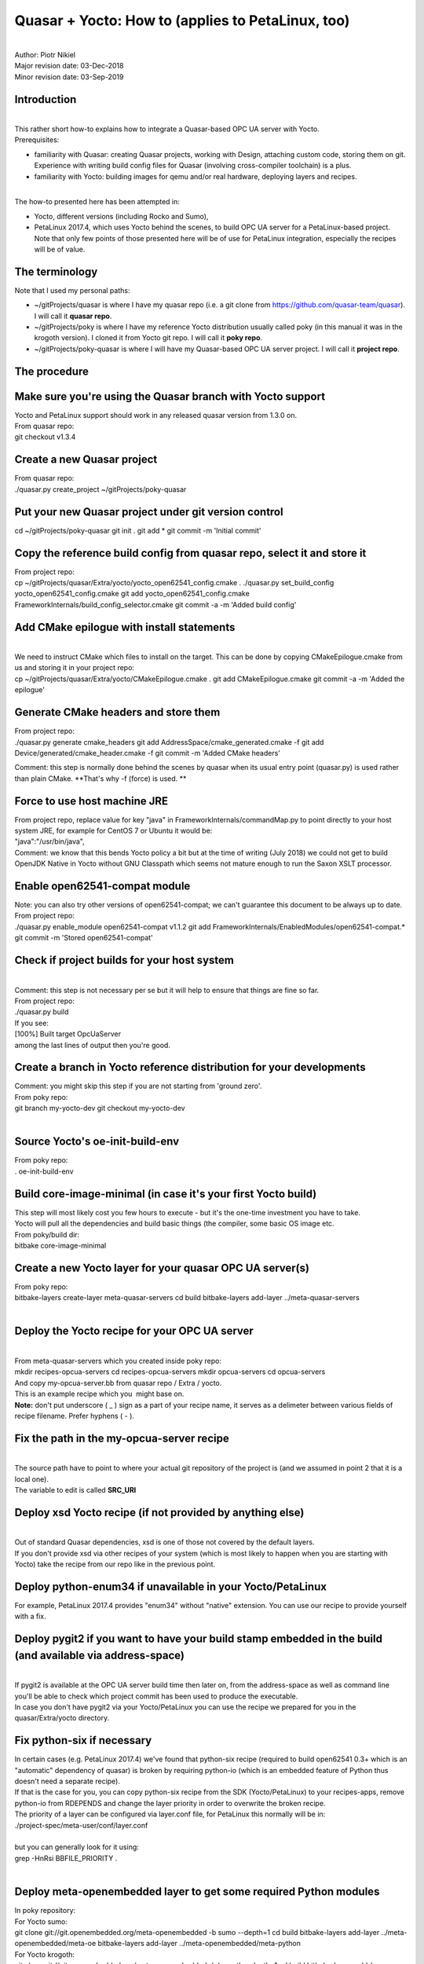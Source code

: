 Quasar + Yocto: How to (applies to PetaLinux, too)
==================================================

| 
| Author: Piotr Nikiel
| Major revision date: 03-Dec-2018
| Minor revision date: 03-Sep-2019

Introduction
------------

| 
| This rather short how-to explains how to integrate a Quasar-based
  OPC UA server with Yocto.
| Prerequisites:

-  familiarity with Quasar: creating Quasar projects, working with
   Design, attaching custom code, storing them on git. Experience with
   writing build config files for Quasar (involving cross-compiler
   toolchain) is a plus.
-  familiarity with Yocto: building images for qemu and/or real
   hardware, deploying layers and recipes.

| 
| The how-to presented here has been attempted in:

-  Yocto, different versions (including Rocko and Sumo),
-  PetaLinux 2017.4, which uses Yocto behind the scenes, to build OPC UA
   server for a PetaLinux-based project.
   Note that only few points of those presented here will be of use for
   PetaLinux integration, especially the recipes will be of value.

The terminology
---------------

| Note that I used my personal paths:

-  ~/gitProjects/quasar
   is where I have my quasar repo (i.e. a git clone from
   https://github.com/quasar-team/quasar). I will call it **quasar
   repo**.
-  ~/gitProjects/poky
   is where I have my reference Yocto distribution usually called poky
   (in this manual it was in the krogoth version). I cloned it from
   Yocto git repo. I will call it **poky repo**.
-  ~/gitProjects/poky-quasar
   is where I will have my Quasar-based OPC UA server project. I will
   call it **project repo**.

The procedure
-------------

Make sure you're using the Quasar branch with Yocto support
-----------------------------------------------------------

| Yocto and PetaLinux support should work in any released quasar version
  from 1.3.0 on.
| From quasar repo:

.. container::

   git checkout v1.3.4

Create a new Quasar project
---------------------------

| From quasar repo:

.. container::

   ./quasar.py create_project ~/gitProjects/poky-quasar

Put your new Quasar project under git version control
-----------------------------------------------------

.. container::

   cd ~/gitProjects/poky-quasar
   git init .
   git add \*
   git commit -m 'Initial commit'

Copy the reference build config from quasar repo, select it and store it
------------------------------------------------------------------------

| From project repo:

.. container::

   cp ~/gitProjects/quasar/Extra/yocto/yocto_open62541_config.cmake .
   ./quasar.py set_build_config yocto_open62541_config.cmake
   git add yocto_open62541_config.cmake
   FrameworkInternals/build_config_selector.cmake
   git commit -a -m 'Added build config'

Add CMake epilogue with install statements
------------------------------------------

| 
| We need to instruct CMake which files to install on the target. This
  can be done by copying CMakeEpilogue.cmake from us and storing it in
  your project repo:

.. container::

   cp ~/gitProjects/quasar/Extra/yocto/CMakeEpilogue.cmake .
   git add CMakeEpilogue.cmake
   git commit -a -m 'Added the epilogue'

Generate CMake headers and store them
-------------------------------------

| From project repo:

.. container::

   ./quasar.py generate cmake_headers
   git add AddressSpace/cmake_generated.cmake -f
   git add Device/generated/cmake_header.cmake -f
   git commit -m 'Added CMake headers'

Comment: this step is normally done behind the scenes by quasar when its
usual entry point (quasar.py) is used rather than plain CMake. **That's
why -f (force) is used.
**

Force to use host machine JRE
-----------------------------

| From project repo, replace value for key "java" in
  FrameworkInternals/commandMap.py to point directly to your host system
  JRE, for example for CentOS 7 or Ubuntu it would be:
| "java":"/usr/bin/java",
| Comment: we know that this bends Yocto policy a bit but at the time of
  writing (July 2018) we could not get to build OpenJDK Native in Yocto
  without GNU Classpath which seems not mature enough to run the Saxon
  XSLT processor.

Enable open62541-compat module
------------------------------

| Note: you can also try other versions of open62541-compat; we can't
  guarantee this document to be always up to date.
| From project repo:

.. container::

   ./quasar.py enable_module open62541-compat v1.1.2
   git add FrameworkInternals/EnabledModules/open62541-compat.\*
   git commit -m 'Stored open62541-compat'

Check if project builds for your host system
--------------------------------------------

| 
| Comment: this step is not necessary per se but it will help to ensure
  that things are fine so far.
| From project repo:

.. container::

   ./quasar.py build

| If you see:
| [100%] Built target OpcUaServer
| among the last lines of output then you're good.

Create a branch in Yocto reference distribution for your developments
---------------------------------------------------------------------

| Comment: you might skip this step if you are not starting from 'ground
  zero'.
| From poky repo:

.. container::

   git branch my-yocto-dev
   git checkout my-yocto-dev

| 

Source Yocto's oe-init-build-env 
---------------------------------

| From poky repo:

.. container::

   . oe-init-build-env

Build core-image-minimal (in case it's your first Yocto build)
--------------------------------------------------------------

| This step will most likely cost you few hours to execute - but it's
  the one-time investment you have to take.
| Yocto will pull all the dependencies and build basic things (the
  compiler, some basic OS image etc.
| From poky/build dir:

.. container::

   bitbake core-image-minimal

Create a new Yocto layer for your quasar OPC UA server(s)
---------------------------------------------------------

| From poky repo:

.. container::

   bitbake-layers create-layer meta-quasar-servers
   cd build
   bitbake-layers add-layer ../meta-quasar-servers

| 

Deploy the Yocto recipe for your OPC UA server
----------------------------------------------

| 
| From meta-quasar-servers which you created inside poky repo:

.. container::

   mkdir recipes-opcua-servers
   cd recipes-opcua-servers
   mkdir opcua-servers
   cd opcua-servers

| And copy my-opcua-server.bb from quasar repo / Extra / yocto.
| This is an example recipe which you  might base on.
| **Note:** don't put underscore ( \_ ) sign as a part of your recipe
  name, it serves as a delimeter between various fields of recipe
  filename. Prefer hyphens ( - ).

Fix the path in the my-opcua-server recipe
------------------------------------------

| 
| The source path have to point to where your actual git repository of
  the project is (and we assumed in point 2 that it is a local one).
| The variable to edit is called **SRC_URI**

Deploy xsd Yocto recipe (if not provided by anything else)
----------------------------------------------------------

| 
| Out of standard Quasar dependencies, xsd is one of those not covered
  by the default layers.
| If you don't provide xsd via other recipes of your system (which is
  most likely to happen when you are starting with Yocto) take the
  recipe from our repo like in the previous point.

Deploy python-enum34 if unavailable in your Yocto/PetaLinux
-----------------------------------------------------------

| For example, PetaLinux 2017.4 provides "enum34" without "native"
  extension. You can use our recipe to provide yourself with a fix.

Deploy pygit2 if you want to have your build stamp embedded in the build (and available via address-space)
----------------------------------------------------------------------------------------------------------

| 
| If pygit2 is available at the OPC UA server build time then later on,
  from the address-space as well as command line you'll be able to check
  which project commit has been used to produce the executable.
| In case you don't have pygit2 via your Yocto/PetaLinux you can use the
  recipe we prepared for you in the quasar/Extra/yocto directory.

Fix python-six if necessary
---------------------------

| In certain cases (e.g. PetaLinux 2017.4) we've found that python-six
  recipe (required to build open62541 0.3+ which is an "automatic"
  dependency of quasar) is broken by requiring python-io (which is an
  embedded feature of Python thus doesn't need a separate recipe).
| If that is the case for you, you can copy python-six recipe from the
  SDK (Yocto/PetaLinux) to your recipes-apps, remove python-io from
  RDEPENDS and change the layer priority in order to overwrite the
  broken recipe.
| The priority of a layer can be configured via layer.conf file, for
  PetaLinux this normally will be in:

.. container::

   ./project-spec/meta-user/conf/layer.conf

| 
| but you can generally look for it using:

.. container::

   grep -HnRsi BBFILE_PRIORITY .

| 

Deploy meta-openembedded layer to get some required Python modules
------------------------------------------------------------------

| In poky repository:
| For Yocto sumo:

.. container::

   git clone git://git.openembedded.org/meta-openembedded -b sumo
   --depth=1
   cd build
   bitbake-layers add-layer ../meta-openembedded/meta-oe
   bitbake-layers add-layer ../meta-openembedded/meta-python

| For Yocto krogoth:

.. container::

   git clone git://git.openembedded.org/meta-openembedded -b krogoth
   --depth=1
   cd build
   bitbake-layers add-layer ../meta-openembedded/meta-oe
   bitbake-layers add-layer ../meta-openembedded/meta-python

Add your OPC UA server artifacts to be installed on the target image
--------------------------------------------------------------------

| 
| From poky repo, edit your build/conf/local.conf and add the following
  statement in the end:
| IMAGE_INSTALL_append = " my-opcua-server"
| Note that the space character after double-quote is intentional.

Build the minimal image
-----------------------

| At this stage, you could execute from poky/build directory:

.. container::

   bitbake core-image-minimal

| You can also build only the OPC UA server:

.. container::

   bitbake my-opcua-server

Run the minimal image in qemu
-----------------------------

| From poky/build directory:

.. container::

   runqemu qemux86 core-image-minimal

| You should see your operating system bootin in qemu.

Run the OPC UA server
---------------------

| Once you see login prompt in qemu, login as root.
| Then:

.. container::

   cd /opt/QuasarServer
   ./OpcUaServer

| 
| **Note: if you see an error that Configuration.xsd can't be found,
  just edit (vi) the config file making sure that Configuration.xsd has
  no path prefix**.

Connect to the OPC UA server using UaExpert
-------------------------------------------

| 
| QEMU normally opens a bridge network interface between the host
  machine and the simulated target. In my case I see it when starting
  qemu (point 15) - look at the part in bold:
| /home/pnikiel/gitProjects/poky/build/tmp/sysroots/x86_64-linux/usr/bin/qemu-system-i386
  -kernel images/qemux86/bzImage-qemux86.bin -net nic,model=virtio -net
  tap,vlan=0,ifname=tap0,script=no,downscript=no -cpu qemu32 -drive
  file=/home/pnikiel/gitProjects/poky/build/tmp/deploy/images/qemux86/core-image-minimal-qemux86-20180601101954.rootfs.ext4,if=virtio,format=raw
  -show-cursor -usb -usbdevice tablet -vga vmware -no-reboot -m 256
  -serial mon:vc -serial null -append "vga=0
  uvesafb.mode_option=640x480-32 root=/dev/vda rw mem=256M
  ip=\ **192.168.7.2**::192.168.7.1:255.255.255.0 oprofile.timer=1
  rootfstype=ext4 "
| You can therefore open UaExpert and connect to the endpoint at
  192.168.7.2:4841.
